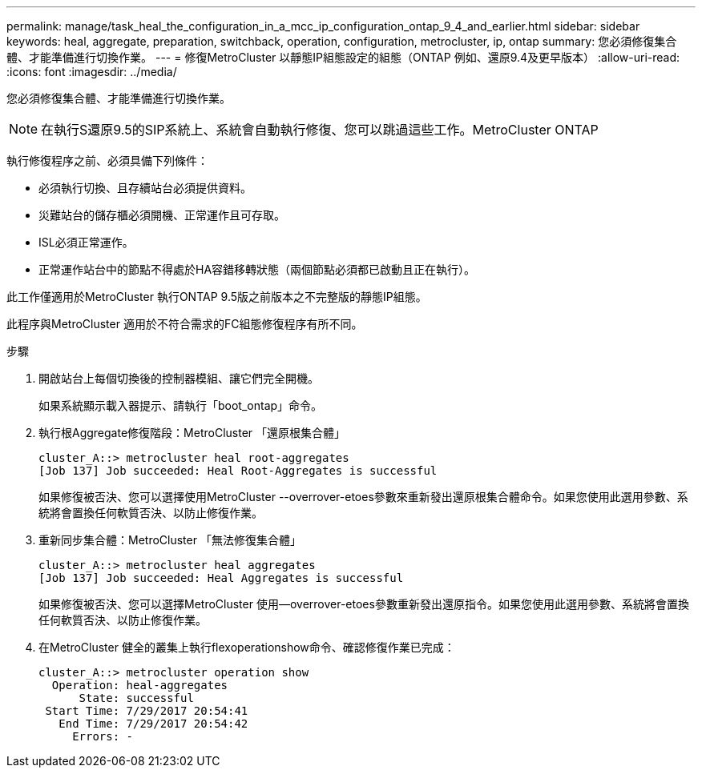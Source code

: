 ---
permalink: manage/task_heal_the_configuration_in_a_mcc_ip_configuration_ontap_9_4_and_earlier.html 
sidebar: sidebar 
keywords: heal, aggregate, preparation, switchback, operation, configuration, metrocluster, ip, ontap 
summary: 您必須修復集合體、才能準備進行切換作業。 
---
= 修復MetroCluster 以靜態IP組態設定的組態（ONTAP 例如、還原9.4及更早版本）
:allow-uri-read: 
:icons: font
:imagesdir: ../media/


[role="lead"]
您必須修復集合體、才能準備進行切換作業。


NOTE: 在執行S還原9.5的SIP系統上、系統會自動執行修復、您可以跳過這些工作。MetroCluster ONTAP

執行修復程序之前、必須具備下列條件：

* 必須執行切換、且存續站台必須提供資料。
* 災難站台的儲存櫃必須開機、正常運作且可存取。
* ISL必須正常運作。
* 正常運作站台中的節點不得處於HA容錯移轉狀態（兩個節點必須都已啟動且正在執行）。


此工作僅適用於MetroCluster 執行ONTAP 9.5版之前版本之不完整版的靜態IP組態。

此程序與MetroCluster 適用於不符合需求的FC組態修復程序有所不同。

.步驟
. 開啟站台上每個切換後的控制器模組、讓它們完全開機。
+
如果系統顯示載入器提示、請執行「boot_ontap」命令。

. 執行根Aggregate修復階段：MetroCluster 「還原根集合體」
+
[listing]
----
cluster_A::> metrocluster heal root-aggregates
[Job 137] Job succeeded: Heal Root-Aggregates is successful
----
+
如果修復被否決、您可以選擇使用MetroCluster --overrover-etoes參數來重新發出還原根集合體命令。如果您使用此選用參數、系統將會置換任何軟質否決、以防止修復作業。

. 重新同步集合體：MetroCluster 「無法修復集合體」
+
[listing]
----
cluster_A::> metrocluster heal aggregates
[Job 137] Job succeeded: Heal Aggregates is successful
----
+
如果修復被否決、您可以選擇MetroCluster 使用--overrover-etoes參數重新發出還原指令。如果您使用此選用參數、系統將會置換任何軟質否決、以防止修復作業。

. 在MetroCluster 健全的叢集上執行flexoperationshow命令、確認修復作業已完成：
+
[listing]
----

cluster_A::> metrocluster operation show
  Operation: heal-aggregates
      State: successful
 Start Time: 7/29/2017 20:54:41
   End Time: 7/29/2017 20:54:42
     Errors: -
----

